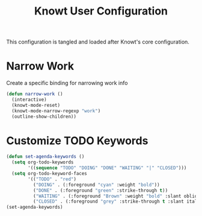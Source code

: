 #+TITLE:Knowt User Configuration

This configuration is tangled and loaded after Knowt's core configuration.

* Narrow Work
  Create a specific binding for narrowing work info
#+BEGIN_SRC emacs-lisp
  (defun narrow-work ()
    (interactive)
    (knowt-mode-reset)
    (knowt-mode-narrow-regexp "work")
    (outline-show-children))
#+END_SRC

* Customize TODO Keywords
#+BEGIN_SRC emacs-lisp
  (defun set-agenda-keywords ()
    (setq org-todo-keywords
          '((sequence "TODO" "DOING" "DONE" "WAITING" "|" "CLOSED")))
    (setq org-todo-keyword-faces
          '(("TODO" . "red")
            ("DOING" . (:foreground "cyan" :weight "bold"))
            ("DONE" . (:foreground "green" :strike-through t))
            ("WAITING" . (:foreground "Brown" :weight "bold" :slant oblique))
            ("CLOSED" . (:foreground "grey" :strike-through t :slant italic)))))
  (set-agenda-keywords)
#+END_SRC
